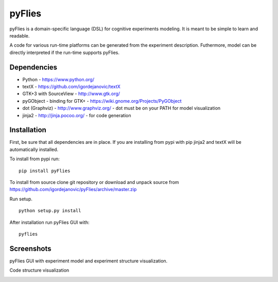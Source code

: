 pyFlies
=======

pyFlies is a domain-specific language (DSL) for cognitive experiments modeling.
It is meant to be simple to learn and readable.

A code for various run-time platforms can be generated from the experiment description.
Futhermore, model can be directly interpreted if the run-time supports pyFlies.


Dependencies
------------

* Python - https://www.python.org/
* textX - https://github.com/igordejanovic/textX
* GTK+3 with SourceView - http://www.gtk.org/
* pyGObject - binding for GTK+ - https://wiki.gnome.org/Projects/PyGObject
* dot (Graphviz) - http://www.graphviz.org/ - dot must be on your PATH for model visualization
* jinja2 - http://jinja.pocoo.org/ - for code generation


Installation
------------

First, be sure that all dependencies are in place.
If you are installing from pypi with pip jinja2 and textX will be automatically installed.

To install from pypi run::

  pip install pyFlies

To install from source clone git repository or download and unpack source from https://github.com/igordejanovic/pyFlies/archive/master.zip

Run setup.

::

    python setup.py install

After installation run pyFlies GUI with::

    pyflies


Screenshots
-----------
pyFlies GUI with experiment model and experiment structure visualization.

|pyFliesGUI|

Code structure visualization

|pyFliesGUICodeCentric|

.. |pyFliesGUI| image:: https://raw.githubusercontent.com/igordejanovic/pyFlies/master/docs/images/pyFliesGUI.png
.. |pyFliesGUICodeCentric| image:: https://raw.githubusercontent.com/igordejanovic/pyFlies/master/docs/images/pyFliesGUICodeCentric.png



